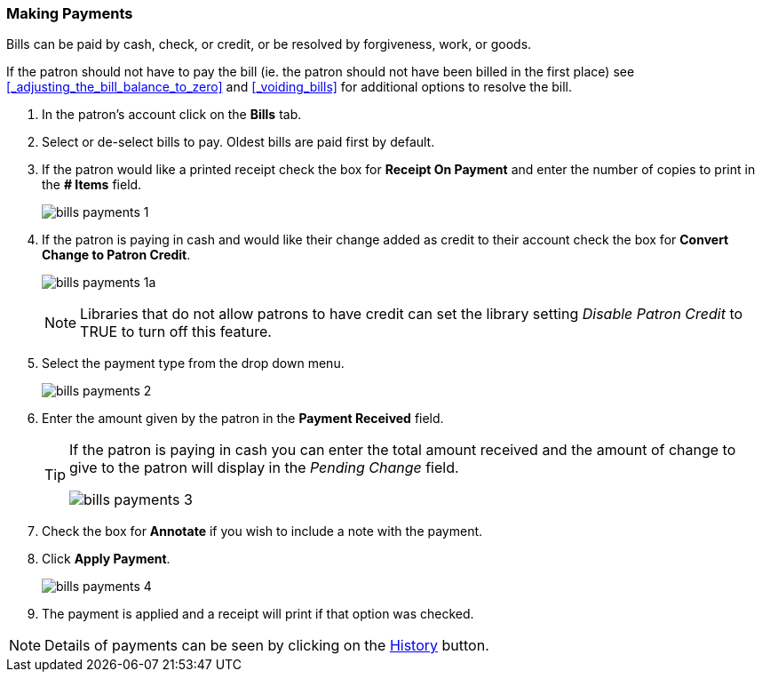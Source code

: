 Making Payments
~~~~~~~~~~~~~~~
(((Bills Payment)))
(((Pay Bills)))

Bills can be paid by cash, check, or credit, or be resolved by forgiveness, work, or goods.

If the patron should not have to pay the bill (ie. the patron should not have been billed in the 
first place) see xref:_adjusting_the_bill_balance_to_zero[] and xref:_voiding_bills[] for additional options
to resolve the bill.

. In the patron's account click on the *Bills* tab.
. Select or de-select bills to pay. Oldest bills are paid first by default.
. If the patron would like a printed receipt check the box for *Receipt On Payment* and enter the number of 
copies to print in the *# Items* field.
+
image:images/circ/bills-payments-1.png[scaledwidth="75%"]
+
. If the patron is paying in cash and would like their change added as credit to their account check 
the box for *Convert Change to Patron Credit*.
+
image:images/circ/bills-payments-1a.png[scaledwidth="75%"]
+
[NOTE]
======
Libraries that do not allow patrons to have credit can set the library setting _Disable Patron Credit_ 
to TRUE to turn off this feature.
======
+
. Select the payment type from the drop down menu.
+
image:images/circ/bills-payments-2.png[scaledwidth="75%"]
+
. Enter the amount given by the patron in the *Payment Received* field.
+
[TIP]
===== 
If the patron is paying in cash you can enter the total amount received and the amount of change 
to give to the patron will display in the _Pending Change_ field.

image:images/circ/bills-payments-3.png[scaledwidth="75%"]
=====
+
. Check the box for *Annotate* if you wish to include a note with the payment.
. Click *Apply Payment*.
+
image:images/circ/bills-payments-4.png[scaledwidth="75%"]
+
. The payment is applied and a receipt will print if that option was checked.

[NOTE]
======
Details of payments can be seen by clicking on the xref:_viewing_bill_history[History] button.
======
